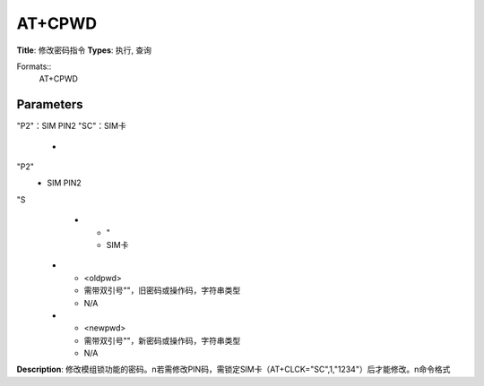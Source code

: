 
AT+CPWD
=======

**Title**: 修改密码指令
**Types**: 执行, 查询

Formats::
   AT+CPWD

Parameters
----------
.. list-table::
   :header-rows: 1
   :widths: 18 34 48

   * - Name
     - Description
     - Values
   * - <fac>
     - 需带双引号""
"P2"：SIM PIN2
"SC"：SIM卡
     -
       .. list-table::
          :header-rows: 1
          :widths: 20 40

          * - Key
            - Value
          * - 需带双引号""
"P2"
            - SIM PIN2
"S
          * - "
            - SIM卡
   * - <oldpwd>
     - 需带双引号""，旧密码或操作码，字符串类型
     - N/A
   * - <newpwd>
     - 需带双引号""，新密码或操作码，字符串类型
     - N/A

**Description**: 修改模组锁功能的密码。\n若需修改PIN码，需锁定SIM卡（AT+CLCK="SC",1,"1234"）后才能修改。\n命令格式